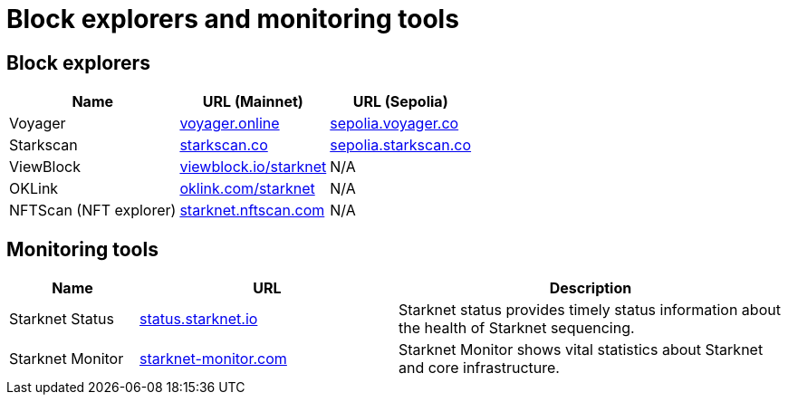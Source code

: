 = Block explorers and monitoring tools

== Block explorers

[%autowidth.stretch,cols=",,",options="header"]
|===
| Name
| URL (Mainnet)
| URL (Sepolia)

| Voyager
| https://voyager.online[voyager.online^]
| https://sepolia.voyager.online[sepolia.voyager.co^]

| Starkscan
| https://starkscan.co[starkscan.co^]
| https://sepolia.starkscan.co[sepolia.starkscan.co^]

| ViewBlock
| https://viewblock.io/starknet[viewblock.io/starknet^]
| N/A

| OKLink 
| https://www.oklink.com/starknet[oklink.com/starknet^]  
| N/A

| NFTScan (NFT explorer)
| https://starknet.nftscan.com[starknet.nftscan.com^]
| N/A
|===

== Monitoring tools

[cols="1,2,3",options="header"]
|===
| Name
| URL
| Description

| Starknet Status
| https://status.starknet.io/[status.starknet.io^]
| Starknet status provides timely status information about the health of Starknet sequencing.

| Starknet Monitor
| https://www.starknet-monitor.com/[starknet-monitor.com^]
| Starknet Monitor shows vital statistics about Starknet and core infrastructure.

|=== 